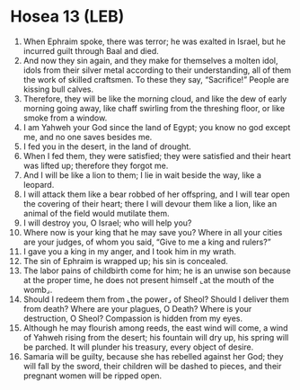 * Hosea 13 (LEB)
:PROPERTIES:
:ID: LEB/28-HOS13
:END:

1. When Ephraim spoke, there was terror; he was exalted in Israel, but he incurred guilt through Baal and died.
2. And now they sin again, and they make for themselves a molten idol, idols from their silver metal according to their understanding, all of them the work of skilled craftsmen. To these they say, “Sacrifice!” People are kissing bull calves.
3. Therefore, they will be like the morning cloud, and like the dew of early morning going away, like chaff swirling from the threshing floor, or like smoke from a window.
4. I am Yahweh your God since the land of Egypt; you know no god except me, and no one saves besides me.
5. I fed you in the desert, in the land of drought.
6. When I fed them, they were satisfied; they were satisfied and their heart was lifted up; therefore they forgot me.
7. And I will be like a lion to them; I lie in wait beside the way, like a leopard.
8. I will attack them like a bear robbed of her offspring, and I will tear open the covering of their heart; there I will devour them like a lion, like an animal of the field would mutilate them.
9. I will destroy you, O Israel; who will help you?
10. Where now is your king that he may save you? Where in all your cities are your judges, of whom you said, “Give to me a king and rulers?”
11. I gave you a king in my anger, and I took him in my wrath.
12. The sin of Ephraim is wrapped up; his sin is concealed.
13. The labor pains of childbirth come for him; he is an unwise son because at the proper time, he does not present himself ⌞at the mouth of the womb⌟.
14. Should I redeem them from ⌞the power⌟ of Sheol? Should I deliver them from death? Where are your plagues, O Death? Where is your destruction, O Sheol? Compassion is hidden from my eyes.
15. Although he may flourish among reeds, the east wind will come, a wind of Yahweh rising from the desert; his fountain will dry up, his spring will be parched. It will plunder his treasury, every object of desire.
16. Samaria will be guilty, because she has rebelled against her God; they will fall by the sword, their children will be dashed to pieces, and their pregnant women will be ripped open.
